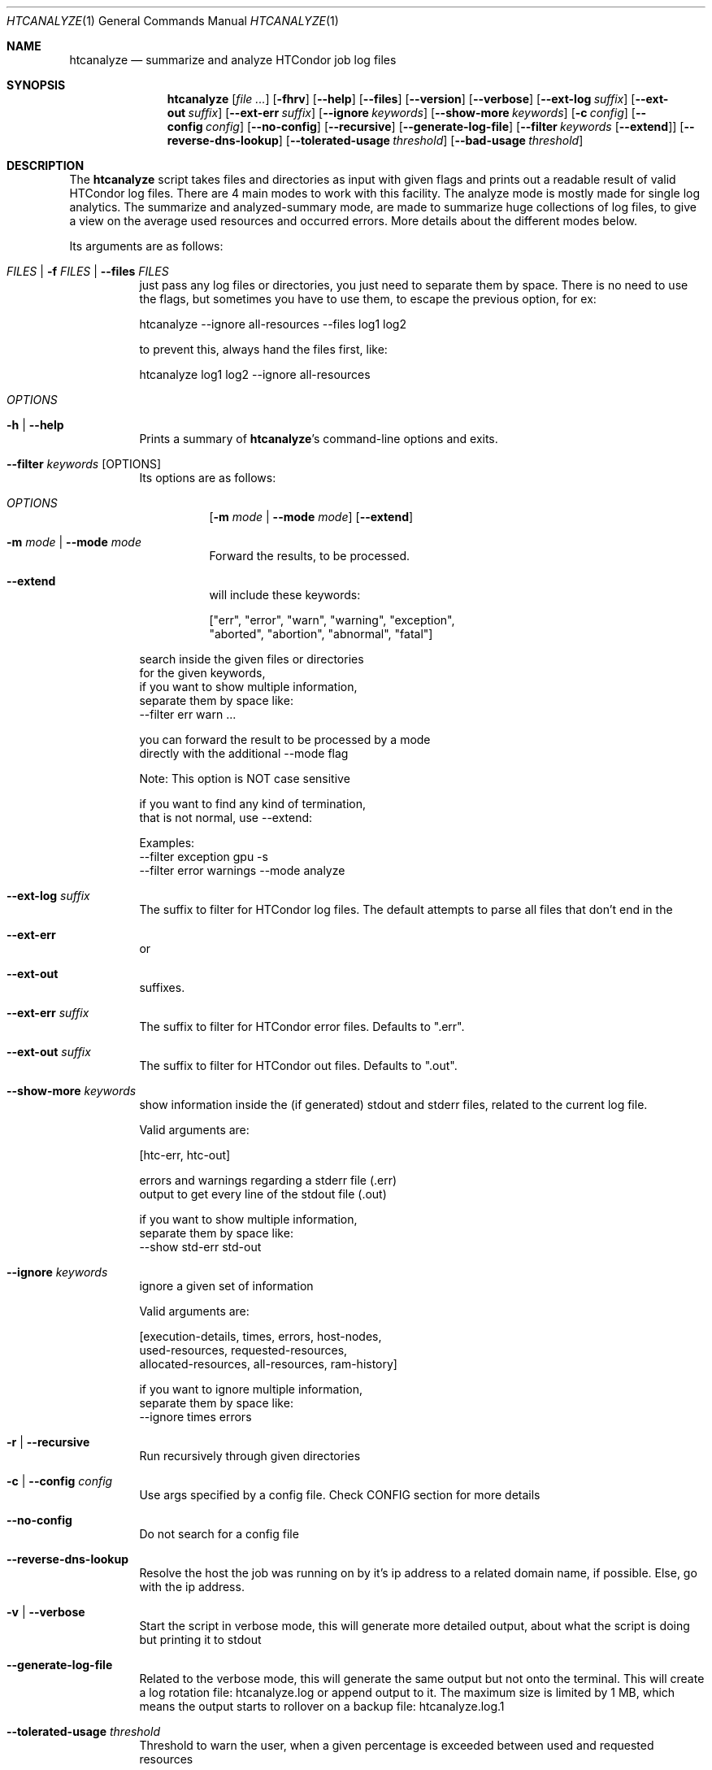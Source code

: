 .Dd September 17, 2020
.Dt HTCANALYZE 1
.Os \" Current operating system.
.
.Sh NAME
.Nm htcanalyze
.Nd summarize and analyze HTCondor job log files
.
.Sh SYNOPSIS
.Nm
.Op Ar
.Op Fl fhrv
.Op Fl Fl help
.Op Fl Fl files
.Op Fl Fl version
.Op Fl Fl verbose
.Op Fl Fl ext-log Ar suffix
.Op Fl Fl ext-out Ar suffix
.Op Fl Fl ext-err Ar suffix
.Op Fl Fl ignore Ar keywords
.Op Fl Fl show-more Ar keywords
.Op Fl c Ar config
.Op Fl Fl config Ar config
.Op Fl Fl no-config
.Op Fl Fl recursive
.Op Fl Fl generate-log-file
.Op Fl Fl filter Ar keywords Op Fl Fl extend
.Op Fl Fl reverse-dns-lookup
.Op Fl Fl tolerated-usage Ar threshold
.Op Fl Fl bad-usage Ar threshold
.
.Sh DESCRIPTION
The
.Nm
script takes files and directories as input with given flags and prints out a
readable result of valid HTCondor log files.
There are 4 main modes to work with this facility.
The analyze mode is mostly made for single log analytics.
The summarize and analyzed-summary mode,
are made to summarize huge collections of log files,
to give a view on the average used resources and occurred errors.
More details about the different modes below.
.Pp
Its arguments are as follows:
.Bl -tag -width Ds
.
.It Ar FILES | Fl f Ar FILES | Fl Fl files Ar FILES
just pass any log files or directories,
you just need to separate them by space.
There is no need to use the flags,
but sometimes you have to use them,
to escape the previous option, for ex:
.Bd -literal
    htcanalyze --ignore all-resources --files log1 log2

to prevent this, always hand the files first, like:

    htcanalyze log1 log2 --ignore all-resources
.Ed
.
.It Ar OPTIONS
.
.It Fl h | Fl Fl help
Prints a summary of
.Nm Ap s
command\[hy]line options and exits.
.
.It Fl Fl filter Ar keywords Op OPTIONS
Its options are as follows:
.Bl -tag -width Ds
.It Ar OPTIONS
.Op Fl m Ar mode | Fl Fl mode Ar mode
.Op Fl Fl extend
.
.It Fl m Ar mode | Fl Fl mode Ar mode
Forward the results, to be processed.
.It Fl Fl extend
will include these keywords:
.Bd -literal
["err", "error", "warn", "warning", "exception",
 "aborted", "abortion", "abnormal", "fatal"]
.Ed
.El
.Bd -literal
search inside the given files or directories
for the given keywords,
if you want to show multiple information,
separate them by space like:
--filter err warn ...
.Ed
.Bd -literal
you can forward the result to be processed by a mode
directly with the additional --mode flag
.Ed
.Bd -literal
Note: This option is NOT case sensitive
.Ed
.Bd -literal
if you want to find any kind of termination,
that is not normal, use --extend:
.Ed
.Bd -literal
Examples:
--filter exception gpu -s
--filter error warnings --mode analyze
.Ed
.
.It Fl Fl ext-log Ar suffix
The suffix to filter for HTCondor log files.
The default attempts to parse all files that don't end in the
.It Fl Fl ext-err
or
.It Fl Fl ext-out
suffixes.
.
.It Fl Fl ext-err Ar suffix
The suffix to filter for HTCondor error files.
Defaults to
.Qq .err .
.
.It Fl Fl ext-out Ar suffix
The suffix to filter for HTCondor out files.
Defaults to
.Qq .out .
.
.It Fl Fl show-more Ar keywords
show information inside the (if generated) stdout and stderr files,
related to the current log file.
.Bd -literal
Valid arguments are:

[htc-err, htc-out]

errors and warnings regarding a stderr file (.err)
output to get every line of the stdout file (.out)

if you want to show multiple information,
separate them by space like:
--show std-err std-out
.Ed
.
.It Fl Fl ignore Ar keywords
ignore a given set of information
.Bd -literal
Valid arguments are:

[execution-details, times, errors, host-nodes,
 used-resources, requested-resources,
 allocated-resources, all-resources, ram-history]

if you want to ignore multiple information,
separate them by space like:
--ignore times errors
.Ed
.
.It Fl r | Fl Fl recursive
Run recursively through given directories
.
.It Fl c | Fl Fl config Ar config
Use args specified by a config file.
Check CONFIG section for more details
.
.It Fl Fl no-config
Do not search for a config file
.
.It Fl Fl reverse-dns-lookup
Resolve the host the job was running on by it's ip address
to a related domain name, if possible.
Else, go with the ip address.
.
.It Fl v | Fl Fl verbose
Start the script in verbose mode, this will generate more detailed output,
about what the script is doing
but printing it to stdout
.
.It Fl Fl generate-log-file
Related to the verbose mode,
this will generate the same output but not onto the terminal.
This will create a log rotation file: htcanalyze.log or append output to it.
The maximum size is limited by 1 MB,
which means the output starts to rollover on a backup file: htcanalyze.log.1
.
.It Fl Fl tolerated-usage Ar threshold
Threshold to warn the user,
when a given percentage is
exceeded between used and requested resources
.
.It Fl Fl bad-usage Ar threshold
Threshold to signal overuse/waste of resources,
when a given percentage is exceeded
between used and requested resources
.
.El
.Sh CONFIG
.Bd -literal -compact
Args that start with '--' (eg. -f) can also be set in a config file. Config file
syntax allows: key=value, flag=true, stuff=[a,b,c]
If an arg is specified in more than one place, then
commandline values override config file values which override defaults.

See the config specification:
.Lk https://github.com/psyinfra/HTCAnalyze/blob/master/config/README.md

The script is also checking for other config files in other places:
.
"project_dir/config/htcanalyze.conf",
 "/etc/htcanalyze.conf" and "~/.config/htcanalyze/htcanalyze.conf"
.Ed
.Bd -literal
with different priorities from 1 (high) to 5 (low):
Priority[1] -c | --config config_file
Priority[2] search for config_file in project_dir/config/htcanalyze.conf
Priority[3] search for config_file in ~/.config/htcanalyze/htcanalyze.conf
Priority[4] search for config_file in /etc/htcanalyze.conf
Priority[5] run with default settings
.Ed
.
.Sh FEATURES
.Bd -literal -compact
- Always try to generate output, if possible
- Listening to stdin to make the use of tools like grep possible
-> --filter is a more naive alternative to grep
.Ed
.
.Sh FILES
.Bl -tag -width Ds
.It Pa config/htcanalyze.conf
A default setup for this script.
.El
.
.Sh EXIT STATUS
.Ex -std
.Bd -literal -compact
Exit Codes:
No given files: 1
Wrong options or arguments: 2
TypeError: 3
Keyboard interruption: 4
.Ed
.
.Sh EXAMPLES
.Bd -literal
htcanalyze -a 398_440.log
htcanalyze -s log_directory --ignore execution-details --no-config
htcanalyze -as log_directory
htcanalyze -e 005
htcanalyze --filter "" --extend -s --ignore all-resources log_directory
htcanalyze htcanalyze.conf 394_440 -a --show ext-out
htcanalyze --filter aborted -as ~/logs
OR
grep -R -l aborted ~/logs | htcanalyze -as
.Ed
.
.Sh SEE ALSO
.Bd -literal
The repository is available at
.Lk https://github.com/psyinfra/HTCAnalyze
Bug reports, patches, and (constructive) input are always welcome.
.Ed
.
.Sh AUTHORS
.Nm
was created by
.An Mathis Loevenich
.Mt mathisloevenich@fz\[hy]juelich.de .
See the AUTHORS file for more information.
.
.Sh COPYRIGHT
.Nm
is released under the
.Qq MIT License .
See the LICENSE file for more information.
